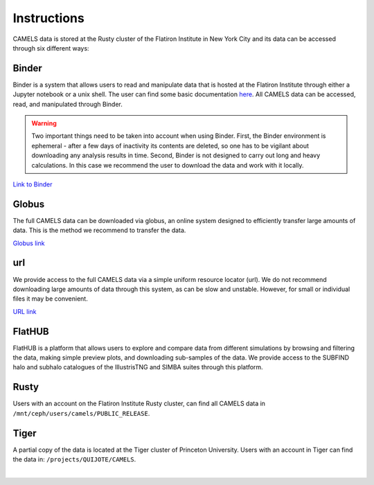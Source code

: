 ************
Instructions
************

CAMELS data is stored at the Rusty cluster of the Flatiron Institute in New York City and its data can be accessed through six different ways:


Binder
~~~~~~

Binder is a system that allows users to read and manipulate data that is hosted at the Flatiron Institute through either a Jupyter notebook or a unix shell. The user can find some basic documentation `here <https://docs.simonsfoundation.org/index.php/Public:Binder>`_. All CAMELS data can be accessed, read, and manipulated through Binder. 

.. warning::

   Two important things need to be taken into account when using Binder. First, the Binder environment is ephemeral - after a few days of inactivity its contents are deleted, so one has to be vigilant about downloading any analysis results in time. Second, Binder is not designed to carry out long and heavy calculations. In this case we recommend the user to download the data and work with it locally.

`Link to Binder <https://binder.flatironinstitute.org/~sgenel/CAMELS_PUBLIC>`_


Globus
~~~~~~~

The full CAMELS data can be downloaded via globus, an online system designed to efficiently transfer large amounts of data. This is the method we recommend to transfer the data.

`Globus link <https://app.globus.org/file-manager?origin_id=58bdcd24-6590-11ec-9b60-f9dfb1abb183&origin_path=%2F>`_ 

   
url
~~~

We provide access to the full CAMELS data via a simple uniform resource locator (url). We do not recommend downloading large amounts of data through this system, as can be slow and unstable. However, for small or individual files it may be convenient.

`URL link <https://users.flatironinstitute.org/~camels/>`_


FlatHUB
~~~~~~~

FlatHUB is a platform that allows users to explore and compare data from different simulations by browsing and filtering the data, making simple preview plots, and downloading sub-samples of the data. We provide access to the SUBFIND halo and subhalo catalogues of the IllustrisTNG and SIMBA suites through this platform.

.. `Link to FlatHUB <http://flathub.flatironinstitute.org/group/cosmo-hydro/camels/>`_


Rusty
~~~~~

Users with an account on the Flatiron Institute Rusty cluster, can find all CAMELS data in ``/mnt/ceph/users/camels/PUBLIC_RELEASE``.


Tiger
~~~~~

A partial copy of the data is located at the Tiger cluster of Princeton University. Users with an account in Tiger can find the data in: ``/projects/QUIJOTE/CAMELS``.



​
